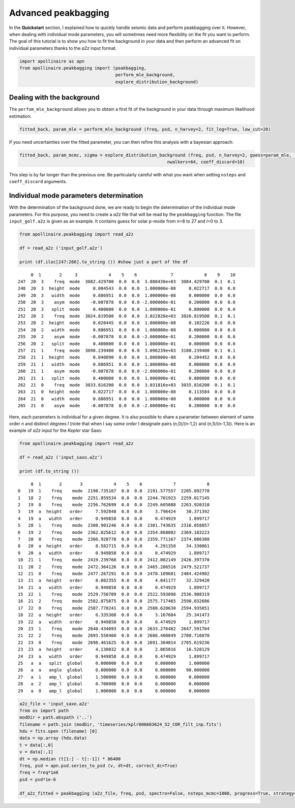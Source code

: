 Advanced peakbagging
********************

In the **Quickstart** section, I explained how to quickly handle seismic
data and perform peakbagging over it. However, when dealing with
individual mode parameters, you will sometimes need more flexibility on
the fit you want to perform. The goal of this tutorial is to show you
how to fit the background in your data and then perform an advanced fit
on individual parameters thanks to the *a2z* input format.

.. code:: python

    import apollinaire as apn
    from apollinaire.peakbagging import (peakbagging, 
                                         perform_mle_background, 
                                         explore_distribution_background)

Dealing with the background
---------------------------

The ``perfom_mle_background`` allows you to obtain a first fit of the
background in your data through maximum likelihood estimation:

.. code:: python

    fitted_back, param_mle = perform_mle_background (freq, psd, n_harvey=2, fit_log=True, low_cut=20)

If you need uncertainties over the fitted parameter, you can then refine
this analysis with a bayesian approach:

.. code:: python

    fitted_back, param_mcmc, sigma = explore_distribution_background (freq, psd, n_harvey=2, guess=param_mle, fit_log=True, low_cut=20, nsteps=10000,
                                                             nwalkers=64, coeff_discard=10)

This step is by far longer than the previous one. Be particularly
careful with what you want when setting ``nsteps`` and ``coeff_discard``
arguments.

Individual mode parameters determination
----------------------------------------

With the determination of the background done, we are ready to begin the
determination of the individual mode parameters. For this purpose, you
need to create a *a2z* file that will be read by the ``peakbagging``
function. The file ``input_golf.a2z`` is given as an example. It
contains guess for solar p-mode from *n*\ =8 to 27 and *l*\ =0 to 3.

.. code:: python

    from apollinaire.peakbagging import read_a2z
    
    df = read_a2z ('input_golf.a2z')
    
    print (df.iloc[247:266].to_string ()) #show just a part of the df


.. parsed-literal::

         0  1       2     3            4    5    6             7            8    9    10
    247  20  3    freq  mode  3082.429700  0.0  0.0  3.080430e+03  3084.429700  0.1  0.1
    248  20  3  height  mode     0.004543  0.0  0.0  1.000000e-08     0.022717  0.0  0.0
    249  20  3   width  mode     0.886951  0.0  0.0  1.000000e-08     8.000000  0.0  0.0
    250  20  3    asym  mode    -0.007878  0.0  0.0 -2.000000e-01     0.200000  0.0  0.0
    251  20  3   split  mode     0.400000  0.0  0.0  1.000000e-01     0.800000  0.0  0.0
    252  20  2    freq  mode  3024.819500  0.0  0.0  3.022820e+03  3026.819500  0.1  0.1
    253  20  2  height  mode     0.020445  0.0  0.0  1.000000e-08     0.102226  0.0  0.0
    254  20  2   width  mode     0.886951  0.0  0.0  1.000000e-08     8.000000  0.0  0.0
    255  20  2    asym  mode    -0.007878  0.0  0.0 -2.000000e-01     0.200000  0.0  0.0
    256  20  2   split  mode     0.400000  0.0  0.0  1.000000e-01     0.800000  0.0  0.0
    257  21  1    freq  mode  3098.239400  0.0  0.0  3.096239e+03  3100.239400  0.1  0.1
    258  21  1  height  mode     0.040890  0.0  0.0  1.000000e-08     0.204452  0.0  0.0
    259  21  1   width  mode     0.886951  0.0  0.0  1.000000e-08     8.000000  0.0  0.0
    260  21  1    asym  mode    -0.007878  0.0  0.0 -2.000000e-01     0.200000  0.0  0.0
    261  21  1   split  mode     0.400000  0.0  0.0  1.000000e-01     0.800000  0.0  0.0
    262  21  0    freq  mode  3033.816200  0.0  0.0  3.031816e+03  3035.816200  0.1  0.1
    263  21  0  height  mode     0.022717  0.0  0.0  1.000000e-08     0.113584  0.0  0.0
    264  21  0   width  mode     0.886951  0.0  0.0  1.000000e-08     8.000000  0.0  0.0
    265  21  0    asym  mode    -0.007878  0.0  0.0 -2.000000e-01     0.200000  0.0  0.0


Here, each parameters is individual for a given degree. It is also
possible to share a parameter between element of same order *n* and
distinct degrees *l* (note that when I say *same order* I designate
pairs (n,0)/(n-1,2) and (n,1)/(n-1,3)). Here is an example of *a2z*
input for the *Kepler* star Saxo:

.. code:: python

    from apollinaire.peakbagging import read_a2z
    
    df = read_a2z ('input_saxo.a2z')
    
    print (df.to_string ()) 


.. parsed-literal::

         0  1       2       3            4    5    6            7            8
    0   19  1    freq    mode  2198.735167  0.0  0.0  2191.577557  2205.892778
    1   18  2    freq    mode  2251.859534  0.0  0.0  2244.701923  2259.017145
    2   19  0    freq    mode  2256.762699  0.0  0.0  2249.605088  2263.920310
    3   19  a  height   order     7.592848  0.0  0.0     3.796424    30.371392
    4   19  a   width   order     0.949858  0.0  0.0     0.474929     1.899717
    5   20  1    freq    mode  2308.901246  0.0  0.0  2301.743635  2316.058857
    6   19  2    freq    mode  2362.025612  0.0  0.0  2354.868002  2369.183223
    7   20  0    freq    mode  2366.928778  0.0  0.0  2359.771167  2374.086388
    8   20  a  height   order     8.582715  0.0  0.0     4.291358    34.330861
    9   20  a   width   order     0.949858  0.0  0.0     0.474929     1.899717
    10  21  1    freq    mode  2419.239760  0.0  0.0  2412.082149  2426.397370
    11  20  2    freq    mode  2472.364126  0.0  0.0  2465.206516  2479.521737
    12  21  0    freq    mode  2477.267291  0.0  0.0  2470.109681  2484.424902
    13  21  a  height   order     8.082355  0.0  0.0     4.041177    32.329420
    14  21  a   width   order     0.949858  0.0  0.0     0.474929     1.899717
    15  22  1    freq    mode  2529.750709  0.0  0.0  2522.593098  2536.908319
    16  21  2    freq    mode  2582.875075  0.0  0.0  2575.717465  2590.032686
    17  22  0    freq    mode  2587.778241  0.0  0.0  2580.620630  2594.935851
    18  22  a  height   order     6.335368  0.0  0.0     3.167684    25.341473
    19  22  a   width   order     0.949858  0.0  0.0     0.474929     1.899717
    20  23  1    freq    mode  2640.434093  0.0  0.0  2633.276482  2647.591704
    21  22  2    freq    mode  2693.558460  0.0  0.0  2686.400849  2700.716070
    22  23  0    freq    mode  2698.461625  0.0  0.0  2691.304014  2705.619236
    23  23  a  height   order     4.130032  0.0  0.0     2.065016    16.520129
    24  23  a   width   order     0.949858  0.0  0.0     0.474929     1.899717
    25   a  a   split  global     0.000000  0.0  0.0     0.000000     1.000000
    26   a  a   angle  global     0.000000  0.0  0.0     0.000000    90.000000
    27   a  1   amp_l  global     1.500000  0.0  0.0     0.000000     0.000000
    28   a  2   amp_l  global     0.700000  0.0  0.0     0.000000     0.000000
    29   a  0   amp_l  global     1.000000  0.0  0.0     0.000000     0.000000


.. code:: python

    a2z_file = 'input_saxo.a2z'
    from os import path
    modDir = path.abspath ('..')
    filename = path.join (modDir, 'timeseries/kplr006603624_52_COR_filt_inp.fits')
    hdu = fits.open (filename) [0]
    data = np.array (hdu.data)
    t = data[:,0]
    v = data[:,1]
    dt = np.median (t[1:] - t[:-1]) * 86400
    freq, psd = apn.psd.series_to_psd (v, dt=dt, correct_dc=True)
    freq = freq*1e6
    psd = psd*1e-6
    
    df_a2z_fitted = peakbagging (a2z_file, freq, psd, spectro=False, nsteps_mcmc=1000, progress=True, strategy='order', coeff_discard=10)


